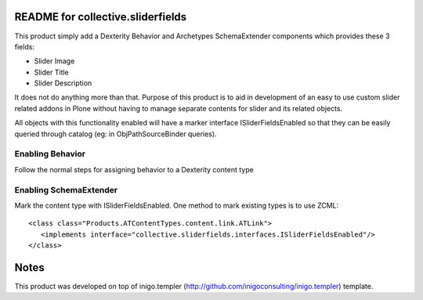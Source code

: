 README for collective.sliderfields
===================================

This product simply add a Dexterity Behavior and Archetypes SchemaExtender
components which provides these 3 fields:

* Slider Image
* Slider Title
* Slider Description

It does not do anything more than that. Purpose of this product is to aid in
development of an easy to use custom slider related addons in Plone without
having to manage separate contents for slider and its related objects.

All objects with this functionality enabled will have a marker interface
ISliderFieldsEnabled so that they can be easily queried through catalog (eg: in
ObjPathSourceBinder queries).

Enabling Behavior
------------------

Follow the normal steps for assigning behavior to a Dexterity content type

Enabling SchemaExtender
-----------------------

Mark the content type with ISliderFieldsEnabled. One method to mark existing
types is to use ZCML::

    <class class="Products.ATContentTypes.content.link.ATLink">
       <implements interface="collective.sliderfields.interfaces.ISliderFieldsEnabled"/>
    </class>


Notes
=======

This product was developed on top of inigo.templer
(http://github.com/inigoconsulting/inigo.templer) template. 
